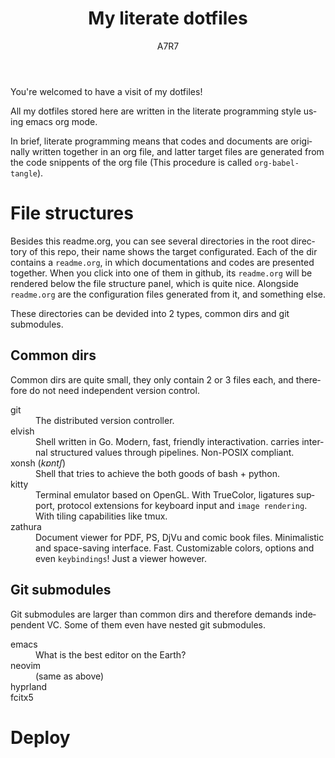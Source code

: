 #+title: My literate dotfiles
#+author:A7R7
#+language:en

You're welcomed to have a visit of my dotfiles!

All my dotfiles stored here are written in the literate programming style using emacs org mode.

In brief, literate programming means that codes and documents are originally written together in an org file, and latter target files are generated from the code snippents of the org file (This procedure is called =org-babel-tangle=).


* File structures
Besides this readme.org, you can see several directories in the root directory of this repo, their name shows the target configurated. Each of the dir contains a =readme.org=, in which documentations and codes are presented together. When you click into one of them in github, its =readme.org= will be rendered below the file structure panel, which is quite nice. Alongside =readme.org= are the configuration files generated from it, and something else.

These directories can be devided into 2 types, common dirs and git submodules.

** Common dirs
Common dirs are quite small, they only contain 2 or 3 files each, and therefore do not need independent version control.

- git :: The distributed version controller.
- elvish :: Shell written in Go. Modern, fast, friendly interactivation. carries internal structured values through pipelines. Non-POSIX compliant.
- xonsh (/kɒntʃ/) :: Shell that tries to achieve the both goods of bash + python.
- kitty :: Terminal emulator based on OpenGL. With TrueColor, ligatures support, protocol extensions for keyboard input and =image rendering=. With tiling capabilities like tmux.
- zathura :: Document viewer for PDF, PS, DjVu and comic book files. Minimalistic and space-saving interface. Fast. Customizable colors, options and even =keybindings=! Just a viewer however.

** Git submodules
Git submodules are larger than common dirs and therefore demands independent VC. Some of them even have nested git submodules.

- emacs :: What is the best editor on the Earth?
- neovim :: (same as above)
- hyprland ::
- fcitx5 ::

* Deploy


